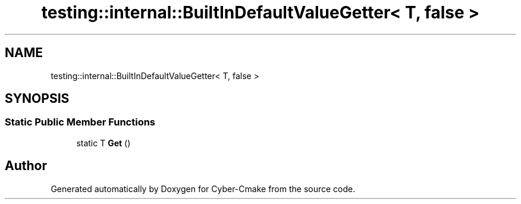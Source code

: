 .TH "testing::internal::BuiltInDefaultValueGetter< T, false >" 3 "Sun Sep 3 2023" "Version 8.0" "Cyber-Cmake" \" -*- nroff -*-
.ad l
.nh
.SH NAME
testing::internal::BuiltInDefaultValueGetter< T, false >
.SH SYNOPSIS
.br
.PP
.SS "Static Public Member Functions"

.in +1c
.ti -1c
.RI "static T \fBGet\fP ()"
.br
.in -1c

.SH "Author"
.PP 
Generated automatically by Doxygen for Cyber-Cmake from the source code\&.
